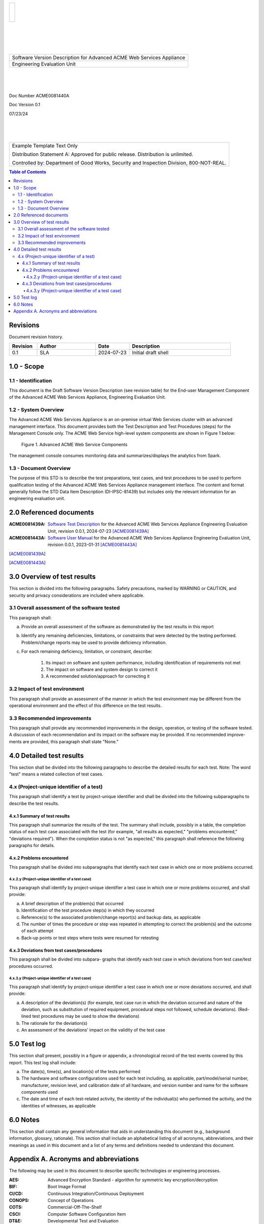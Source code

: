 .. create pdf with "rst2pdf EU_STR.rst -s styles/str.yaml,styles/cui.yaml --use-floating-images -o EU_STD.pdf"

.. class:: title-logobox

.. list-table::
   :widths: 72

   * - |
       |
       |
       | |ACME_logo|

.. |ACME_logo| image:: images/acme.png
   :width: 245
   :height: 84
   :scale: 250

|
|
|
|

.. class:: title-deepbox

.. list-table::
   :widths: 72

   * - .. class:: title-name

       Software Version Description for Advanced ACME Web Services Appliance
   * - .. class:: title-name

       Engineering Evaluation Unit

|
|
|

.. class:: title-info

Doc Number ACME0081440A

.. class:: title-info

Doc Version 0.1

.. class:: title-info

07/23/24

|
|
|

.. role:: redtext

.. class:: title-deepbox

.. list-table::
   :widths: 72

   * - .. class:: title-notice

        :redtext:`Example Template Text Only`

        Distribution Statement A: Approved for public release. Distribution is unlimited.

        Controlled by: Department of Good Works, Security and Inspection Division, 800-NOT-REAL.

.. contents:: Table of Contents

.. raw:: pdf

   PageBreak

Revisions
=========

Document revision history.

.. list-table::
   :widths: 9 19 11 33
   :header-rows: 1

   * - Revision
     - Author
     - Date
     - Description
   * - 0.1
     - SLA
     - 2024-07-23
     - Initial draft shell


.. raw:: pdf

   PageBreak



1.0 - Scope
===========


1.1 - Identification
~~~~~~~~~~~~~~~~~~~~

This document is the Draft Software Version Description (see revision table)
for the End-user Management Component of the Advanced ACME Web Services Appliance,
Engineering Evaluation Unit.


1.2 - System Overview
~~~~~~~~~~~~~~~~~~~~~

The Advanced ACME Web Services Appliance is an on-premise virtual Web Services
cluster with an advanced management interface.  This document provides both the
Test Description and Test Procedures (steps) for the Management Console only. The
ACME Web Service high-level system components are shown in Figure 1 below:

.. figure:: images/advanced_acme_web_service.png
   :width: 90%

   Figure 1. Advanced ACME Web Service Components

The management console consumes monitoring data and summarizes/displays the
analytics from Spark.


1.3 - Document Overview
~~~~~~~~~~~~~~~~~~~~~~~

The purpose of this STD is to describe the test preparations, test
cases, and test procedures to be used to perform qualification testing
of the Advanced ACME Web Services Appliance management interface. The
content and format generally follow the STD Data Item Description
(DI-IPSC-81439) but includes only the relevant information for an
engineering evaluation unit.

2.0 Referenced documents
========================

:ACME0081439A: `Software Test Description`_ for the Advanced ACME Web Services Appliance
  Engineering Evaluation Unit, revision 0.0.1, 2024-07-23 [ACME0081439A]_
:ACME0081443A: `Software User Manual`_ for the Advanced ACME Web Services Appliance
  Engineering Evaluation Unit, revision 0.0.1, 2023-01-31 [ACME0081443A]_

.. [ACME0081439A]
.. [ACME0081443A]

.. _Software Test Description: https://github.com/VCTLabs/software_test_description_template/blob/master/std/EU_STD.rst
.. _Software User Manual: https://github.com/VCTLabs/software_user_manual_template/blob/master/sum/EU_SUM.rst


3.0 Overview of test results
============================

This section is divided into the following paragraphs. Safety
precautions, marked by WARNING or CAUTION, and security and privacy
considerations are included where applicable.

3.1 Overall assessment of the software tested
~~~~~~~~~~~~~~~~~~~~~~~~~~~~~~~~~~~~~~~~~~~~~

This paragraph shall:

a. Provide an overall assessment of the software as demonstrated by the test results in this report
b. Identify any remaining deficiencies, limitations, or constraints that were detected by the
   testing performed. Problem/change reports may be used to provide deficiency information.
c. For each remaining deficiency, limitation, or constraint, describe:

     1) Its impact on software and system performance, including identification of requirements not met
     2) The impact on software and system design to correct it
     3) A recommended solution/approach for correcting it

3.2 Impact of test environment
~~~~~~~~~~~~~~~~~~~~~~~~~~~~~~

This paragraph shall provide an assessment of the manner in which the
test environment may be different from the operational environment and
the effect of this difference on the test results.

3.3 Recommended improvements
~~~~~~~~~~~~~~~~~~~~~~~~~~~~

This paragraph shall provide any recommended improvements in the
design, operation, or testing of the software tested. A discussion of
each recommendation and its impact on the software may be provided. If
no recommended improve- ments are provided, this paragraph shall state
"None."

4.0 Detailed test results
=========================

This section shall be divided into the following paragraphs to describe
the detailed results for each test. Note: The word "test" means a
related collection of test cases.

4.x (Project-unique identifier of a test)
~~~~~~~~~~~~~~~~~~~~~~~~~~~~~~~~~~~~~~~~~

This paragraph shall identify a test by project-unique identifier and
shall be divided into the following subparagraphs to describe the test
results.

4.x.1 Summary of test results
-----------------------------

This paragraph shall summarize the results of the test. The summary
shall include, possibly in a table, the completion status of each test
case associated with the test (for example, "all results as expected,"
"problems encountered," "deviations required"). When the completion
status is not "as expected," this paragraph shall reference the
following paragraphs for details.

4.x.2 Problems encountered
--------------------------

This paragraph shall be divided into subparagraphs that identify
each test case in which one or more problems occurred.

4.x.2.y (Project-unique identifier of a test case)
##################################################

This paragraph shall identify by project-unique identifier a test case
in which one or more problems occurred, and shall provide:

a. A brief description of the problem(s) that occurred
b. Identification of the test procedure step(s) in which they occurred
c. Reference(s) to the associated problem/change report(s) and backup data, as applicable
d. The number of times the procedure or step was repeated in attempting to correct the
   problem(s) and the outcome of each attempt
e. Back-up points or test steps where tests were resumed for retesting

4.x.3 Deviations from test cases/procedures
-------------------------------------------

This paragraph shall be divided into subpara- graphs that identify each
test case in which deviations from test case/test procedures occurred.

4.x.3.y (Project-unique identifier of a test case)
##################################################

This paragraph shall identify by project-unique identifier a test case
in which one or more deviations occurred, and shall provide:

a. A description of the deviation(s) (for example, test case run in which the deviation
   occurred and nature of the deviation, such as substitution of required equipment,
   procedural steps not followed, schedule deviations). (Red-lined test procedures may be
   used to show the deviations)
b. The rationale for the deviation(s)
c. An assessment of the deviations’ impact on the validity of the test case

5.0 Test log
============

This section shall present, possibly in a figure or appendix, a chronological record
of the test events covered by this report. This test log shall include:

a. The date(s), time(s), and location(s) of the tests performed
b. The hardware and software configurations used for each test including, as applicable,
   part/model/serial number, manufacturer, revision level, and calibration date of all
   hardware, and version number and name for the software components used
c. The date and time of each test-related activity, the identity of the individual(s) who
   performed the activity, and the identities of witnesses, as applicable

6.0 Notes
=========

This section shall contain any general information that aids in understanding this
document (e.g., background information, glossary, rationale). This section shall include an
alphabetical listing of all acronyms, abbreviations, and their meanings as used in this document
and a list of any terms and definitions needed to understand this document.


Appendix A. Acronyms and abbreviations
======================================

The following may be used in this document to describe specific technologies
or engineering processes.

:AES: Advanced Encryption Standard - algorithm for symmetric key encryption/decryption
:BIF: Boot Image Format
:CI/CD: Continuous Integration/Continuous Deployment
:CONOPS: Concept of Operations
:COTS: Commercial-Off-The-Shelf
:CSCI: Computer Software Configuration Item
:DT&E: Developmental Test and Evaluation
:FPGA: Field-programmable gate array
:FSBL: First-stage boot loader
:FW: Firmware
:HMAC: Hashed Message Authentication Code - algorithm for private key authentication
:HW: Hardware
:ID: Project-unique identifier
:IRS: Interface Requirements Specification
:ICD: Interface Control Document (should reference IRS docs)
:JTAG: Joint Test Action Group debugging interface
:KPP: Key Performance Parameter
:KSA: Key System Attribute
:LRU: Line-Replaceable Unit
:MOE: Measure of Effectiveness
:MOP: Measure of Performance
:MS: Milestone
:NVM: Nonvolatile Memory
:O&M: Operations and Maintenance
:OCM: On-chip memory
:OT&E: Operational Test and Evaluation
:PL: Programmable Logic - FPGA plus FW
:POR: Power On / Reset
:PS: Processing System - ARMv7 Linux runtime
:PR: Pull Request (agile code review/quality check workflow step)
:R&R: Remove and Replace
:RAM: Reliability, Availability, and Maintainability (aka RMA)
:RC: Release Candidate (SW and FW)
:SS/SRS: System/Subsystem/Software Requirements Specifications
:SS/SDD: System/Subsystem/Software Design Descriptions
:SDP: Software Development Plan
:STP: Software Test Plan
:STR: Software Test Description
:STR: Software Test Report
:SUT: System Under Test
:SW: Software
:T&E: Test and Evaluation
:TDP: Technical Data Package
:VMP: Vulnerability Management Process
